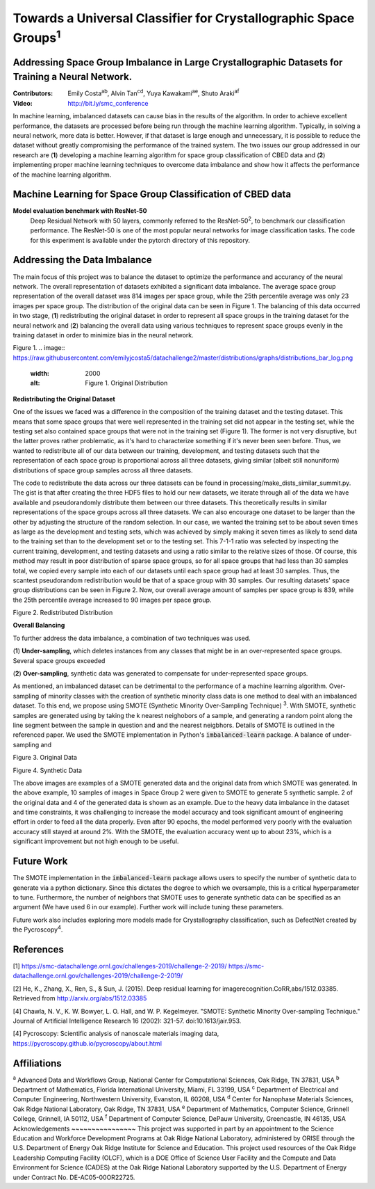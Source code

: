 =============================================================================
Towards a Universal Classifier for Crystallographic Space Groups\ :sup:`1`
=============================================================================

Addressing Space Group Imbalance in Large Crystallographic Datasets for Training a Neural Network.
~~~~~~~~~~~~~~~~~~~~~~~~~~~~~~~~~~~~~~~~~~~~~~~~~~~~~~~~~~~~~~~~~~~~~~~~~~~~~~~~~~~~~~~~~~~~~~~~~~
:Contributors: Emily Costa\ :sup:`ab`, Alvin Tan\ :sup:`cd`, Yuya Kawakami\ :sup:`ae`, Shuto Araki\ :sup:`af`
:Video: http://bit.ly/smc_conference

In machine learning, imbalanced datasets can cause bias in the results of the algorithm. In order to achieve excellent performance, the datasets are processed before being run through the machine learning algorithm. Typically, in solving a neural network, more data is better. However, if that dataset is large enough and unnecessary, it is possible to reduce the dataset without greatly compromising the performance of the trained system. The two issues our group addressed in our research are (**1**) developing a machine learning algorithm for space group classification of CBED data and (**2**) implementing proper machine learning techniques to overcome data imbalance and show how it affects the performance of the machine learning algorithm. 

Machine Learning for Space Group Classification of CBED data
~~~~~~~~~~~~~~~~~~~~~~~~~~~~~~~~~~~~~~~~~~~~~~~~~~~~~~~~~~~~
**Model evaluation benchmark with ResNet-50**
 Deep Residual Network with 50 layers, commonly referred to the ResNet-50\ :sup:`2`,  to benchmark our classification performance. The ResNet-50 is one of the most popular neural networks for image classification tasks. The code for this experiment is available under the pytorch directory of this repository.

Addressing the Data Imbalance
~~~~~~~~~~~~~~~~~~~~~~~~~~~~~

The main focus of this project was to balance the dataset to optimize the performance and accurancy of the neural network. The overall representation of datasets exhibited a significant data imbalance. The average space group representation of the overall dataset was 814 images per space group, while the 25th percentile average was only 23 images per space group. The distribution of the original data can be seen in Figure 1. The balancing of this data occurred in two stage, (**1**) redistributing the original dataset in order to represent all space groups in the training dataset for the neural network and (**2**) balancing the overall data using various techniques to represent space groups evenly in the training dataset in order to minimize bias in the neural network. 

Figure 1.
.. image:: https://raw.githubusercontent.com/emilyjcosta5/datachallenge2/master/distributions/graphs/distributions_bar_log.png
  :width: 2000
  :alt: Figure 1. Original Distribution

**Redistributing the Original Dataset**

One of the issues we faced was a difference in the composition of the training dataset and the testing dataset. This means that some space groups that were well represented in the training set did not appear in the testing set, while the testing set also contained space groups that were not in the training set (Figure 1). The former is not very disruptive, but the latter proves rather problematic, as it's hard to characterize something if it's never been seen before. Thus, we wanted to redistribute all of our data between our training, development, and testing datasets such that the representation of each space group is proportional across all three datasets, giving similar (albeit still nonuniform) distributions of space group samples across all three datasets.

The code to redistribute the data across our three datasets can be found in processing/make_dists_similar_summit.py. The gist is that after creating the three HDF5 files to hold our new datasets, we iterate through all of the data we have available and pseudorandomly distribute them between our three datasets. This theoretically results in similar representations of the space groups across all three datasets. We can also encourage one dataset to be larger than the other by adjusting the structure of the random selection. In our case, we wanted the training set to be about seven times as large as the development and testing sets, which was achieved by simply making it seven times as likely to send data to the training set than to the development set or to the testing set. This 7-1-1 ratio was selected by inspecting the current training, development, and testing datasets and using a ratio similar to the relative sizes of those. Of course, this method may result in poor distribution of sparse space groups, so for all space groups that had less than 30 samples total, we copied every sample into each of our datasets until each space group had at least 30 samples. Thus, the scantest pseudorandom redistribution would be that of a space group with 30 samples. Our resulting datasets' space group distributions can be seen in Figure 2. Now, our overall average amount of samples per space group is 839, while the 25th percentile average increased to 90 images per space group.

.. image:: https://raw.githubusercontent.com/emilyjcosta5/datachallenge2/master/distributions/functions/redistributions_bar_log.png
  :width: 2000
  :alt: Figure 2. Redistributed Distribution

Figure 2. Redistributed Distribution

**Overall Balancing**

To further address the data imbalance, a combination of two techniques was used.

(**1**) **Under-sampling**, which deletes instances from any classes that might be in an over-represented space groups. Several space groups exceeded

(**2**) **Over-sampling**, synthetic data was generated to compensate for under-represented space groups. 

As mentioned, an imbalanced dataset can be detrimental to the performance of a machine learning algorithm. Over-sampling of minority classes with the creation of synthetic minority class data is one method to deal with an imbalanced dataset. To this end, we propose using SMOTE (Synthetic Minority Over-Sampling Technique) \ :sup:`3`. With SMOTE, synthetic samples are generated using by taking the k nearest neighobors of a sample, and generating a random point along the line segment  between the sample in question and and the nearest neigbhors. Details of SMOTE is outlined in the referenced paper. We used the SMOTE implementation in Python's :code:`imbalanced-learn` package. 
A balance of under-sampling and 

.. image:: https://raw.githubusercontent.com/emilyjcosta5/datachallenge2/master/train/original.png
   :width: 1200

Figure 3. Original Data

.. image:: https://raw.githubusercontent.com/emilyjcosta5/datachallenge2/master/train/generated.png
   :width: 1500

Figure 4. Synthetic Data

The above images are examples of a SMOTE generated data and the original data from which SMOTE was generated. In the above example, 10 samples of images in Space Group 2 were given to SMOTE to generate 5 synthetic sample. 2 of the original data and 4 of the generated data is shown as an example.  Due to the heavy data imbalance in the dataset and time constraints, it was challenging to increase the model accuracy and took significant amount of engineering effort in order to feed all the data properly. Even after 90 epochs, the model performed very poorly with the evaluation accuracy still stayed at around 2%. With the SMOTE, the evaluation accuracy went up to about 23%, which is a significant improvement but not high enough to be useful.

Future Work 
~~~~~~~~~~~
The SMOTE implementation in the :code:`imbalanced-learn` package allows users to specify the number of synthetic data to generate via a python dictionary. Since this dictates the degree to which we oversample, this is a critical hyperparameter to tune. Furthermore, the number of neighbors that SMOTE uses to generate synthetic data can be specified as an argument (We have used 6 in our example). Further work will include tuning these parameters. 

Future work also includes exploring more models made for Crystallography classification, such as DefectNet created by the Pycroscopy\ :sup:`4`.

References
~~~~~~~~~~
[1] https://smc-datachallenge.ornl.gov/challenges-2019/challenge-2-2019/
https://smc-datachallenge.ornl.gov/challenges-2019/challenge-2-2019/

[2] He, K., Zhang, X., Ren, S., & Sun, J. (2015). Deep residual learning for imagerecognition.CoRR,abs/1512.03385. Retrieved from http://arxiv.org/abs/1512.03385

[4] Chawla, N. V., K. W. Bowyer, L. O. Hall, and W. P. Kegelmeyer. "SMOTE: Synthetic Minority Over-sampling Technique." Journal of Artificial Intelligence Research 16 (2002): 321-57. doi:10.1613/jair.953.

[4]  Pycroscopy: Scientific analysis of nanoscale materials imaging data, https://pycroscopy.github.io/pycroscopy/about.html

Affiliations
~~~~~~~~~~~~
\ :sup:`a` Advanced Data and Workflows Group, National Center for Computational Sciences, Oak Ridge, TN 37831, USA
\ :sup:`b` Department of Mathematics, Florida International University, Miami, FL 33199, USA
\ :sup:`c` Department of Electrical and Computer Engineering, Northwestern University, Evanston, IL 60208, USA
\ :sup:`d` Center for Nanophase Materials Sciences, Oak Ridge National Laboratory, Oak Ridge, TN 37831, USA
\ :sup:`e` Department of Mathematics, Computer Science, Grinnell College, Grinnell, IA 50112, USA
\ :sup:`f` Department of Computer Science, DePauw University, Greencastle, IN 46135, USA
Acknowledgements
~~~~~~~~~~~~~~~~
This project was supported in part by an appointment to the Science Education and Workforce Development Programs at Oak Ridge National Laboratory, administered by ORISE through the U.S. Department of Energy Oak Ridge Institute for Science and Education.
This project used resources of the Oak Ridge Leadership Computing Facility (OLCF), which is a DOE Office of Science User Facility and the Compute and Data Environment for Science (CADES) at the Oak Ridge National Laboratory supported by the U.S. Department of Energy under Contract No. DE-AC05-00OR22725.
